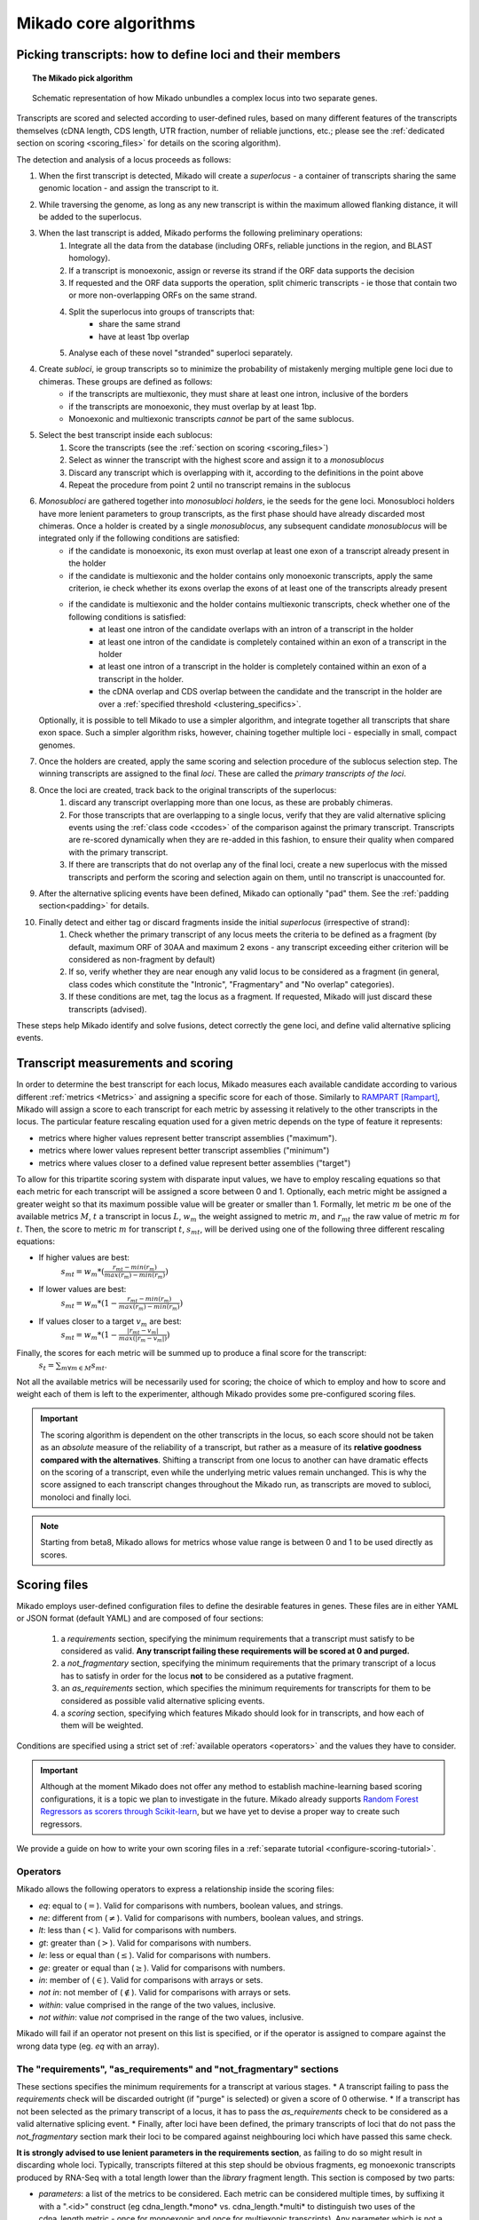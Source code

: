 .. _algorithms:

Mikado core algorithms
======================

.. _pick-algo:

Picking transcripts: how to define loci and their members
~~~~~~~~~~~~~~~~~~~~~~~~~~~~~~~~~~~~~~~~~~~~~~~~~~~~~~~~~

.. topic:: The Mikado pick algorithm

    .. figure:: Mikado_algorithm.jpeg
        :align: center
        :scale: 50%

    Schematic representation of how Mikado unbundles a complex locus into two separate genes.

Transcripts are scored and selected according to user-defined rules, based on many different features of the transcripts themselves (cDNA length, CDS length, UTR fraction, number of reliable junctions, etc.; please see the :ref:`dedicated section on scoring <scoring_files>` for details on the scoring algorithm).

The detection and analysis of a locus proceeds as follows:

.. _superloci:
.. _monosubloci:
.. _subloci:
.. _fragments:

#. When the first transcript is detected, Mikado will create a *superlocus* - a container of transcripts sharing the same genomic location - and assign the transcript to it.
#. While traversing the genome, as long as any new transcript is within the maximum allowed flanking distance, it will be added to the superlocus.
#. When the last transcript is added, Mikado performs the following preliminary operations:
    #. Integrate all the data from the database (including ORFs, reliable junctions in the region, and BLAST homology).
    #. If a transcript is monoexonic, assign or reverse its strand if the ORF data supports the decision
    #. If requested and the ORF data supports the operation, split chimeric transcripts - ie those that contain two or more non-overlapping ORFs on the same strand.
    #. Split the superlocus into groups of transcripts that:
        * share the same strand
        * have at least 1bp overlap
    #. Analyse each of these novel "stranded" superloci separately.
#. Create *subloci*, ie group transcripts so to minimize the probability of mistakenly merging multiple gene loci due to chimeras. These groups are defined as follows:
    * if the transcripts are multiexonic, they must share at least one intron, inclusive of the borders
    * if the transcripts are monoexonic, they must overlap by at least 1bp.
    * Monoexonic and multiexonic transcripts *cannot* be part of the same sublocus.
#. Select the best transcript inside each sublocus:
    #. Score the transcripts (see the :ref:`section on scoring <scoring_files>`)
    #. Select as winner the transcript with the highest score and assign it to a *monosublocus*
    #. Discard any transcript which is overlapping with it, according to the definitions in the point above
    #. Repeat the procedure from point 2 until no transcript remains in the sublocus
#. *Monosubloci* are gathered together into *monosubloci holders*, ie the seeds for the gene loci. Monosubloci holders have more lenient parameters to group transcripts, as the first phase should have already discarded most chimeras. Once a holder is created by a single *monosublocus*, any subsequent candidate *monosublocus* will be integrated only if the following conditions are satisfied:
    * if the candidate is monoexonic, its exon must overlap at least one exon of a transcript already present in the holder
    * if the candidate is multiexonic and the holder contains only monoexonic transcripts, apply the same criterion, ie check whether its exons overlap the exons of at least one of the transcripts already present
    * if the candidate is multiexonic and the holder contains multiexonic transcripts, check whether one of the following conditions is satisfied:
        * at least one intron of the candidate overlaps with an intron of a transcript in the holder
        * at least one intron of the candidate is completely contained within an exon of a transcript in the holder
        * at least one intron of a transcript in the holder is completely contained within an exon of a transcript in the holder.
        * the cDNA overlap and CDS overlap between the candidate and the transcript in the holder are over a :ref:`specified threshold <clustering_specifics>`.
   Optionally, it is possible to tell Mikado to use a simpler algorithm, and integrate together all transcripts that share exon space. Such a simpler algorithm risks, however, chaining together multiple loci - especially in small, compact genomes.
#. Once the holders are created, apply the same scoring and selection procedure of the sublocus selection step. The winning transcripts are assigned to the final *loci*. These are called the *primary transcripts of the loci*.
#. Once the loci are created, track back to the original transcripts of the superlocus:
    #. discard any transcript overlapping more than one locus, as these are probably chimeras.
    #. For those transcripts that are overlapping to a single locus, verify that they are valid alternative splicing events using the :ref:`class code <ccodes>` of the comparison against the primary transcript. Transcripts are re-scored dynamically when they are re-added in this fashion, to ensure their quality when compared with the primary transcript.
    #. If there are transcripts that do not overlap any of the final loci, create a new superlocus with the missed transcripts and perform the scoring and selection again on them, until no transcript is unaccounted for.
#. After the alternative splicing events have been defined, Mikado can optionally "pad" them. See the :ref:`padding section<padding>` for details.
#. Finally detect and either tag or discard fragments inside the initial *superlocus* (irrespective of strand):
    #. Check whether the primary transcript of any locus meets the criteria to be defined as a fragment (by default, maximum ORF of 30AA and maximum 2 exons - any transcript exceeding either criterion will be considered as non-fragment by default)
    #. If so, verify whether they are near enough any valid locus to be considered as a fragment (in general, class codes which constitute the "Intronic", "Fragmentary" and "No overlap" categories).
    #. If these conditions are met, tag the locus as a fragment. If requested, Mikado will just discard these transcripts (advised).

These steps help Mikado identify and solve fusions, detect correctly the gene loci, and define valid alternative splicing events.


.. _scoring_files:

Transcript measurements and scoring
~~~~~~~~~~~~~~~~~~~~~~~~~~~~~~~~~~~

.. _scoring_algorithm:

In order to determine the best transcript for each locus, Mikado measures each available candidate according to various different :ref:`metrics <Metrics>` and assigning a specific score for each of those. Similarly to `RAMPART <https://github.com/TGAC/RAMPART>`_ [Rampart]_, Mikado will assign a score to each transcript for each metric by assessing it relatively to the other transcripts in the locus. The particular feature rescaling equation used for a given metric depends on the type of feature it represents:

* metrics where higher values represent better transcript assemblies ("maximum").
* metrics where lower values represent better transcript assemblies ("minimum")
* metrics where values closer to a defined value represent better assemblies ("target")

To allow for this tripartite scoring system with disparate input values, we have to employ rescaling equations so that each metric for each transcript will be assigned a score between 0 and 1. Optionally, each metric might be assigned a greater weight so that its maximum possible value will be greater or smaller than 1. Formally, let metric :math:`m` be one of the available metrics :math:`M`, :math:`t` a transcript in locus :math:`L`, :math:`w_{m}` the weight assigned to metric :math:`m`, and :math:`r_{mt}` the raw value of metric :math:`m` for :math:`t`. Then, the score to metric :math:`m` for transcript :math:`t`, :math:`s_{mt}`, will be derived using one of the following three different rescaling equations:

* If higher values are best:
    :math:`s_{mt} = w_{m} * (\frac{r_{mt} - min(r_m)}{max(r_m)-min(r_m)})`
* If lower values are best:
    :math:`s_{mt} = w_{m} * (1 - \frac{r_{mt} - min(r_m)}{max(r_m)-min(r_m)})`
* If values closer to a target :math:`v_{m}` are best:
    :math:`s_{mt} = w_{m} * (1 - \frac{|r_{mt} - v_{m}|}{max(|r_{m} - v_{m}|)})`

Finally, the scores for each metric will be summed up to produce a final score for the transcript:
    :math:`s_{t} = \sum_{m \forall m \in M} s_{mt}`.

Not all the available metrics will be necessarily used for scoring; the choice of which to employ and how to score and weight each of them is left to the experimenter, although Mikado provides some pre-configured scoring files.

.. important:: The scoring algorithm is dependent on the other transcripts in the locus, so each score should not be taken as an *absolute* measure of the reliability of a transcript, but rather as a measure of its **relative goodness compared with the alternatives**. Shifting a transcript from one locus to another can have dramatic effects on the scoring of a transcript, even while the underlying metric values remain unchanged. This is why the score assigned to each transcript changes throughout the Mikado run, as transcripts are moved to subloci, monoloci and finally loci.

.. note:: Starting from beta8, Mikado allows for metrics whose value range is between 0 and 1 to be used directly as scores.

Scoring files
~~~~~~~~~~~~~

Mikado employs user-defined configuration files to define the desirable features in genes. These files are in either YAML or JSON format (default YAML) and are composed of four sections:

  #. a *requirements* section, specifying the minimum requirements that a transcript must satisfy to be considered as valid. **Any transcript failing these requirements will be scored at 0 and purged.**
  #. a *not_fragmentary* section, specifying the minimum requirements that the primary transcript of a locus has to satisfy in order for the locus **not** to be considered as a putative fragment.
  #. an *as_requirements* section, which specifies the minimum requirements for transcripts for them to be considered as possible valid alternative splicing events.
  #. a *scoring* section, specifying which features Mikado should look for in transcripts, and how each of them will be weighted.

Conditions are specified using a strict set of :ref:`available operators <operators>` and the values they have to consider.

.. important:: Although at the moment Mikado does not offer any method to establish machine-learning based scoring configurations, it is a topic we plan to investigate in the future. Mikado already supports `Random Forest Regressors as scorers through Scikit-learn <http://scikit-learn.org/stable/modules/generated/sklearn.ensemble.RandomForestRegressor.html>`_, but we have yet to devise a proper way to create such regressors.

We provide a guide on how to write your own scoring files in a :ref:`separate tutorial <configure-scoring-tutorial>`.

.. _operators:

Operators
---------

Mikado allows the following operators to express a relationship inside the scoring files:

* *eq*: equal to (:math:`=`). Valid for comparisons with numbers, boolean values, and strings.
* *ne*: different from (:math:`\neq`). Valid for comparisons with numbers, boolean values, and strings.
* *lt*: less than (:math:`<`). Valid for comparisons with numbers.
* *gt*: greater than (:math:`>`). Valid for comparisons with numbers.
* *le*: less or equal than (:math:`\le`). Valid for comparisons with numbers.
* *ge*: greater or equal than (:math:`\ge`). Valid for comparisons with numbers.
* *in*: member of (:math:`\in`). Valid for comparisons with arrays or sets.
* *not in*: not member of (:math:`\notin`). Valid for comparisons with arrays or sets.
* *within*: value comprised in the range of the two values, inclusive.
* *not within*: value *not* comprised in the range of the two values, inclusive.

Mikado will fail if an operator not present on this list is specified, or if the operator is assigned to compare against the wrong data type (eg. *eq* with an array).

.. _requirements-section:

The "requirements", "as_requirements" and "not_fragmentary" sections
--------------------------------------------------------------------

These sections specifies the minimum requirements for a transcript at various stages.
* A transcript failing to pass the *requirements* check will be discarded outright (if "purge" is selected) or given a score of 0 otherwise.
* If a transcript has not been selected as the primary transcript of a locus, it has to pass the *as_requirements* check to be considered as a valid alternative splicing event.
* Finally, after loci have been defined, the primary transcripts of loci that do not pass the *not_fragmentary* section mark their loci to be compared against neighbouring loci which have passed this same check.

**It is strongly advised to use lenient parameters in the requirements section**, as failing to do so might result in discarding whole loci. Typically, transcripts filtered at this step should be obvious fragments, eg monoexonic transcripts produced by RNA-Seq with a total length lower than the *library* fragment length.
This section is composed by two parts:

* *parameters*: a list of the metrics to be considered. Each metric can be considered multiple times, by suffixing it with a ".<id>" construct (eg cdna_length.*mono* vs. cdna_length.*multi* to distinguish two uses of the cdna_length metric - once for monoexonic and once for multiexonic transcripts). Any parameter which is not a :ref:`valid metric name <Metrics>`, after removal of the suffix, **will cause an error**. Parameters have to specify the following:
    * a *value* that the metric has to be compared against
    * an *operator* that specifies the target operation. See :ref:`the operators section <operators>`.

* *expression*: a string array that will be compiled into a valid boolean expression. All the metrics present in the expression string **must be present in the parameters section**. If an unrecognized metric is present, Mikado will crash immediately, complaining that the scoring file is invalid. Apart from brackets, Mikado accepts only the following boolean operators to chain the metrics:
    * *and*
    * *or*
    * *not*
    * *xor*

.. hint:: if no *expression* is specified, Mikado will construct one by chaining all the provided parameters with and *and* operator. Most of the time, this would result in an unexpected behaviour - ie Mikado assigning a score of 0 to most transcripts. It is **strongly advised** to explicitly provide a valid expression.

As an example, the following snippet replicates a typical requirements section found in a scoring file:

.. code-block:: yaml

    requirements:
      expression: [((exon_num.multi and cdna_length.multi and max_intron_length and min_intron_length), or,
        (exon_num.mono and cdna_length.mono))]
      parameters:
        cdna_length.mono: {operator: gt, value: 50}
        cdna_length.multi: {operator: ge, value: 100}
        exon_num.mono: {operator: eq, value: 1}
        exon_num.multi: {operator: gt, value: 1}
        max_intron_length: {operator: le, value: 20000}
        min_intron_length: {operator: ge, value: 5}

In order:
    * In the parameters section, we ask for the following:
        * *exon_num.mono*: monoexonic transcripts must have one exon ("eq")
        * *exon_num.multi*: multiexonic transcripts must have more than one exon ("gt")
        * *cdna_length.mono*: monoexonic transcripts must have a length greater than 50 bps (the ".mono" suffix is arbitrary, as long as it is unique for all calls of *cdna_length*)
        * *cdna_length.multi*: multiexonic transcripts must have a length greater than or equal to 100 bps (the ".multi" suffix is arbitrary, as long as it is unique for all calls of *cdna_length*)
        * *max_intron_length*: multiexonic transcripts should not have any intron longer than 200,000 bps.
        * *min_intron_length*: multiexonic transcripts should not have any intron smaller than 5 bps.

    * the *expression* field will be compiled into the following expression::

        (exon_num > 1 and cdna_length >= 100 and max_intron_length <= 200000 and min_intron_length >= 5) or (exon_num == 1 and cdna_length > 50)


Any transcript for which the expression evaluates to :math:`False` will be assigned a score of 0 outright and discarded, unless the user has chosen to disable the purging of such transcripts.

.. _scoring-section:

The scoring section
-------------------

This section specifies which metrics will be used by Mikado to score the transcripts. Each metric to be used is specified as a subsection of the configuration, and will have the following attributes:

* *rescaling*: the only compulsory attribute. It specifies the kind of scoring that will be applied to the metric, and it has to be one of "max", "min", or "target". See :ref:`the explanation on the scoring algorithm <scoring_algorithm>` for details.
* *value*: compulsory if the chosen rescaling algorithm is "target". This should be either a number or a boolean value.
* *multiplier*: the weight assigned to the metric in terms of scoring. This parameter is optional; if absent, as it is in the majority of cases, Mikado will consider the multiplier to equal to 1. This is the :math:`w_{m}` element in the :ref:`equations above <scoring_algorithm>`.
* *filter*: It is possible to specify a filter which the metric has to fulfill to be considered for scoring, eg, "cdna_length >= 200". If the transcript fails to pass this filter, the score *for this metric only* will be set to 0. A "filter" subsection has to specify the following:
    * *operator*: the operator to apply for the boolean expression. See the :ref:`relative section <operators>`.
    * *value*: value that will be used to assess the metric.

.. hint:: the purpose of the *filter* section is to allow for fine-tuning of the scoring mechanism; ie it allows to penalise transcripts with undesirable qualities (eg a possible retained intron) without discarding them outright. As such, it is a less harsh version of the :ref:`requirements section <requirements-section>` and it is the preferred way of specifying which transcript features Mikado should be wary of.

For example, this is a snippet of a scoring section:

.. code-block:: yaml

    scoring:
        blast_score: {rescaling: max}
        cds_not_maximal: {rescaling: min}
        combined_cds_fraction: {rescaling: target, value: 0.8, multiplier: 2}
        five_utr_length:
            filter: {operator: le, value: 2500}
            rescaling: target
            value: 100
        end_distance_from_junction:
            filter: {operator: lt, value: 55}
            rescaling: min
        non_verified_introns_num:
            rescaling: max
            multiplier: -10
            filter:
                operator: gt
                value: 1
                metric: exons_num


Using this snippet as a guide, Mikado will score transcripts in each locus as follows:

* Assign a full score (one point, as no multiplier is specified) to transcripts which have the greatest *blast_score*
* Assign a full score (one point, as no multiplier is specified) to transcripts which have the lowest amount of CDS bases in secondary ORFs (*cds_not_maximal*)
* Assign a full score (**two points**, as a multiplier of 2 is specified) to transcripts that have a total amount of CDS bps approximating 80% of the transcript cDNA length (*combined_cds_fraction*)
* Assign a full score (one point, as no multiplier is specified) to transcripts that have a 5' UTR whose length is nearest to 100 bps (*five_utr_length*); if the 5' UTR is longer than 2,500 bps, this score will be 0 (see the filter section)
* Assign a full score (one point, as no multiplier is specified) to transcripts which have the lowest distance between the CDS end and the most downstream exon-exon junction (*end_distance_from_junction*). If such a distance is greater than 55 bps, assign a score of 0, as it is a probable target for NMD (see the filter section).
* Assign a maximum penalty (**minus 10 points**, as a **negative** multiplier is specified) to the transcript with the highest number of non-verified introns in the locus.
  * Again, we are using a "filter" section to define which transcripts will be exempted from this scoring (in this case, a penalty)
  * However, please note that we are using the keyword **metric** in this section. This tells Mikado to check a *different* metric for evaluating the filter. Nominally, in this case we are excluding from the penalty any *monoexonic* transcript. This makes sense as a monoexonic transcript will never have an intron to be confirmed to start with.

.. note:: The possibility of using different metrics for the "filter" section is present from Mikado 1.3 onwards.

.. _Metrics:

Metrics
~~~~~~~

These are all the metrics available to quantify transcripts. The documentation for this section has been generated using the :ref:`metrics utility <metrics-command>`.

Metrics belong to one of the following categories:

* **Descriptive**: these metrics merely provide a description of the transcript (eg its ID) and are not used for scoring.

* **cDNA**: these metrics refer to basic features of any transcript such as its number of exons, its cDNA length, etc.

* **Intron**: these metrics refer to features related to the number of introns and their lengths.

* **CDS**: these metrics refer to features related to the CDS assigned to the transcript.

* **UTR**: these metrics refer to features related to the UTR of the transcript. In the case in which a transcript has been assigned multiple ORFs, unless otherwise stated the UTR metrics will be derived only considering the *selected* ORF, not the combination of all of them.

* **Locus**: these metrics refer to features of the transcript in relationship to all other transcripts in its locus, eg how many of the introns present in the locus are present in the transcript. These metrics are calculated by Mikado during the picking phase, and as such their value can vary during the different stages as the transcripts are shifted to different groups.

* **External**: these metrics are derived from accessory data that is recovered for the transcript during the run time. Examples include data regarding the number of introns confirmed by external programs such as PortCullis, or the BLAST score of the best hits.

.. hint:: Starting from version 1 beta8, Mikado allows to use externally defined metrics for the transcripts. These can be accessed using the keyword "external.<name of the metrics>" within the configuration file. See the :ref:`relevant section <external-metrics>` for details.

.. important:: Starting from Mikado 1 beta 8, it is possible to use metrics with values between 0 and 1 directly as scores, without rescaling. This feature is available only for metrics whose values naturally lie between 0 and 1, or that are boolean in nature.

.. topic:: Available metrics

+-------------------------------------+-----------------------------------------------------------+-------------+-------------+--------------+
| Metric name                         | Description                                               | Category    | Data type   | Usable raw   |
+=====================================+===========================================================+=============+=============+==============+
+-------------------------------------+-----------------------------------------------------------+-------------+-------------+--------------+
| tid                                 | ID of the transcript - cannot be an undefined value.      | Descriptive | str         | False        |
|                                     | Alias of id.                                              |             |             |              |
+-------------------------------------+-----------------------------------------------------------+-------------+-------------+--------------+
| parent                              | Name of the parent feature of the transcript.             | Descriptive | str         | False        |
+-------------------------------------+-----------------------------------------------------------+-------------+-------------+--------------+
| score                               | Numerical value which summarizes the reliability of the   | Descriptive | str         | False        |
|                                     | transcript.                                               |             |             |              |
+-------------------------------------+-----------------------------------------------------------+-------------+-------------+--------------+
| external_scores                     | **SPECIAL** this Namespace contains all the information   | External    | Namespace   | True         |
|                                     | regarding external scores for the transcript. If an       |             |             |              |
|                                     | absent property is not defined in the Namespace, Mikado   |             |             |              |
|                                     | will set a default value of 0 into the Namespace and      |             |             |              |
|                                     | return it.                                                |             |             |              |
+-------------------------------------+-----------------------------------------------------------+-------------+-------------+--------------+
| best_bits                           | Metric that returns the best BitS associated with the     | External    | float       | False        |
|                                     | transcript.                                               |             |             |              |
+-------------------------------------+-----------------------------------------------------------+-------------+-------------+--------------+
| blast_identity                      | This metric will return the alignment identity for the    | External    | float       | True         |
|                                     | best BLAST hit according to the evalue. If no BLAST hits  |             |             |              |
|                                     | are available for the sequence, it will return 0.         |             |             |              |
|                                     | :return: :return:                                         |             |             |              |
+-------------------------------------+-----------------------------------------------------------+-------------+-------------+--------------+
| blast_query_coverage                | This metric will return the **query** coverage for the    | External    | float       | True         |
|                                     | best BLAST hit according to the evalue. If no BLAST hits  |             |             |              |
|                                     | are available for the sequence, it will return 0.         |             |             |              |
|                                     | :return:                                                  |             |             |              |
+-------------------------------------+-----------------------------------------------------------+-------------+-------------+--------------+
| blast_score                         | Interchangeable alias for testing different blast-related | External    | float       | False        |
|                                     | scores. Current: best bit score.                          |             |             |              |
+-------------------------------------+-----------------------------------------------------------+-------------+-------------+--------------+
| blast_target_coverage               | This metric will return the **target** coverage for the   | External    | float       | True         |
|                                     | best BLAST hit according to the evalue. If no BLAST hits  |             |             |              |
|                                     | are available for the sequence, it will return 0.         |             |             |              |
|                                     | :return: :return:                                         |             |             |              |
+-------------------------------------+-----------------------------------------------------------+-------------+-------------+--------------+
| canonical_intron_proportion         | This metric returns the proportion of canonical introns   | Intron      | float       | True         |
|                                     | of the transcript on its total number of introns.         |             |             |              |
+-------------------------------------+-----------------------------------------------------------+-------------+-------------+--------------+
| cdna_length                         | This property returns the length of the transcript.       | cDNA        | int         | False        |
+-------------------------------------+-----------------------------------------------------------+-------------+-------------+--------------+
| cds_not_maximal                     | This property returns the length of the CDS excluded from | CDS         | int         | False        |
|                                     | the selected ORF.                                         |             |             |              |
+-------------------------------------+-----------------------------------------------------------+-------------+-------------+--------------+
| cds_not_maximal_fraction            | This property returns the fraction of bases not in the    | CDS         | float       | True         |
|                                     | selected ORF compared to the total number of CDS bases in |             |             |              |
|                                     | the cDNA.                                                 |             |             |              |
+-------------------------------------+-----------------------------------------------------------+-------------+-------------+--------------+
| combined_cds_fraction               | This property return the percentage of the CDS part of    | CDS         | float       | True         |
|                                     | the transcript vs. the cDNA length                        |             |             |              |
+-------------------------------------+-----------------------------------------------------------+-------------+-------------+--------------+
| combined_cds_intron_fraction        | This property returns the fraction of CDS introns of the  | Locus       |             | True         |
|                                     | transcript vs. the total number of CDS introns in the     |             |             |              |
|                                     | Locus. If the transcript is by itself, it returns 1.      |             |             |              |
+-------------------------------------+-----------------------------------------------------------+-------------+-------------+--------------+
| combined_cds_length                 | This property return the length of the CDS part of the    | CDS         | int         | False        |
|                                     | transcript.                                               |             |             |              |
+-------------------------------------+-----------------------------------------------------------+-------------+-------------+--------------+
| combined_cds_locus_fraction         | This metric returns the fraction of CDS bases of the      | Locus       | float       | True         |
|                                     | transcript vs. the total of CDS bases in the locus.       |             |             |              |
+-------------------------------------+-----------------------------------------------------------+-------------+-------------+--------------+
| combined_cds_num                    | This property returns the number of non-overlapping CDS   | CDS         | int         | False        |
|                                     | segments in the transcript.                               |             |             |              |
+-------------------------------------+-----------------------------------------------------------+-------------+-------------+--------------+
| combined_cds_num_fraction           | This property returns the fraction of non-overlapping CDS | CDS         | float       | True         |
|                                     | segments in the transcript vs. the total number of exons  |             |             |              |
+-------------------------------------+-----------------------------------------------------------+-------------+-------------+--------------+
| combined_utr_fraction               | This property returns the fraction of the cDNA which is   | UTR         | float       | True         |
|                                     | not coding according to any ORF. Complement of            |             |             |              |
|                                     | combined_cds_fraction                                     |             |             |              |
+-------------------------------------+-----------------------------------------------------------+-------------+-------------+--------------+
| combined_utr_length                 | This property return the length of the UTR part of the    | UTR         | int         | False        |
|                                     | transcript.                                               |             |             |              |
+-------------------------------------+-----------------------------------------------------------+-------------+-------------+--------------+
| end_distance_from_junction          | This metric returns the cDNA distance between the stop    | CDS         | int         | False        |
|                                     | codon and the last junction in the transcript. In many    |             |             |              |
|                                     | eukaryotes, this distance cannot exceed 50-55 bps         |             |             |              |
|                                     | otherwise the transcript becomes a target of NMD. If the  |             |             |              |
|                                     | transcript is not coding or there is no junction          |             |             |              |
|                                     | downstream of the stop codon, the metric returns 0. This  |             |             |              |
|                                     | metric considers the combined CDS end.                    |             |             |              |
+-------------------------------------+-----------------------------------------------------------+-------------+-------------+--------------+
| end_distance_from_tes               | This property returns the distance of the end of the      | CDS         | int         | False        |
|                                     | combined CDS from the transcript end site. If no CDS is   |             |             |              |
|                                     | defined, it defaults to 0.                                |             |             |              |
+-------------------------------------+-----------------------------------------------------------+-------------+-------------+--------------+
| exon_fraction                       | This property returns the fraction of exons of the        | Locus       | float       | True         |
|                                     | transcript which are contained in the sublocus. If the    |             |             |              |
|                                     | transcript is by itself, it returns 1. Set from outside.  |             |             |              |
+-------------------------------------+-----------------------------------------------------------+-------------+-------------+--------------+
| exon_num                            | This property returns the number of exons of the          | cDNA        | int         | False        |
|                                     | transcript.                                               |             |             |              |
+-------------------------------------+-----------------------------------------------------------+-------------+-------------+--------------+
| five_utr_length                     | Returns the length of the 5' UTR of the selected ORF.     | UTR         |             | False        |
+-------------------------------------+-----------------------------------------------------------+-------------+-------------+--------------+
| five_utr_num                        | This property returns the number of 5' UTR segments for   | UTR         | int         | False        |
|                                     | the selected ORF.                                         |             |             |              |
+-------------------------------------+-----------------------------------------------------------+-------------+-------------+--------------+
| five_utr_num_complete               | This property returns the number of 5' UTR segments for   | UTR         | int         | False        |
|                                     | the selected ORF, considering only those which are        |             |             |              |
|                                     | complete exons.                                           |             |             |              |
+-------------------------------------+-----------------------------------------------------------+-------------+-------------+--------------+
| has_start_codon                     | Boolean. True if the selected ORF has a start codon.      | CDS         | bool        | False        |
+-------------------------------------+-----------------------------------------------------------+-------------+-------------+--------------+
| has_stop_codon                      | Boolean. True if the selected ORF has a stop codon.       | CDS         | bool        | False        |
+-------------------------------------+-----------------------------------------------------------+-------------+-------------+--------------+
| highest_cds_exon_number             | This property returns the maximum number of CDS segments  | CDS         | int         | False        |
|                                     | among the ORFs; this number can refer to an ORF           |             |             |              |
|                                     | *DIFFERENT* from the maximal ORF.                         |             |             |              |
+-------------------------------------+-----------------------------------------------------------+-------------+-------------+--------------+
| highest_cds_exons_num               | Returns the number of CDS segments in the selected ORF    | CDS         | int         | False        |
|                                     | (irrespective of the number of exons involved)            |             |             |              |
+-------------------------------------+-----------------------------------------------------------+-------------+-------------+--------------+
| intron_fraction                     | This property returns the fraction of introns of the      | Locus       | float       | True         |
|                                     | transcript vs. the total number of introns in the Locus.  |             |             |              |
|                                     | If the transcript is by itself, it returns 1. Set from    |             |             |              |
|                                     | outside.                                                  |             |             |              |
+-------------------------------------+-----------------------------------------------------------+-------------+-------------+--------------+
| is_complete                         | Boolean. True if the selected ORF has both start and end. | CDS         | bool        | False        |
+-------------------------------------+-----------------------------------------------------------+-------------+-------------+--------------+
| max_exon_length                     | This metric will return the length of the biggest exon in | cDNA        | int         | False        |
|                                     | the transcript.                                           |             |             |              |
+-------------------------------------+-----------------------------------------------------------+-------------+-------------+--------------+
| max_intron_length                   | This property returns the greatest intron length for the  | Intron      | int         | False        |
|                                     | transcript.                                               |             |             |              |
+-------------------------------------+-----------------------------------------------------------+-------------+-------------+--------------+
| min_exon_length                     | This metric will return the length of the biggest exon in |             |             | False        |
|                                     | the transcript.                                           |             |             |              |
+-------------------------------------+-----------------------------------------------------------+-------------+-------------+--------------+
| min_intron_length                   | This property returns the smallest intron length for the  | Intron      | int         | False        |
|                                     | transcript.                                               |             |             |              |
+-------------------------------------+-----------------------------------------------------------+-------------+-------------+--------------+
| non_verified_introns_num            | This metric returns the number of introns of the          | External    | int         | False        |
|                                     | transcript which are not validated by external data.      |             |             |              |
+-------------------------------------+-----------------------------------------------------------+-------------+-------------+--------------+
| num_introns_greater_than_max        | This metric returns the number of introns greater than    | Intron      | int         | False        |
|                                     | the maximum acceptable intron size indicated in the       |             |             |              |
|                                     | constructor.                                              |             |             |              |
+-------------------------------------+-----------------------------------------------------------+-------------+-------------+--------------+
| num_introns_smaller_than_min        | This metric returns the number of introns smaller than    | Intron      | int         | False        |
|                                     | the mininum acceptable intron size indicated in the       |             |             |              |
|                                     | constructor.                                              |             |             |              |
+-------------------------------------+-----------------------------------------------------------+-------------+-------------+--------------+
| number_internal_orfs                | This property returns the number of ORFs inside a         | CDS         | int         | False        |
|                                     | transcript.                                               |             |             |              |
+-------------------------------------+-----------------------------------------------------------+-------------+-------------+--------------+
| only_non_canonical_splicing         | This metric will return True if the canonical_number is 0 | Intron      | bool        | False        |
+-------------------------------------+-----------------------------------------------------------+-------------+-------------+--------------+
| proportion_verified_introns         | This metric returns, as a fraction, how many of the       | External    | float       | True         |
|                                     | transcript introns are validated by external data.        |             |             |              |
|                                     | Monoexonic transcripts are set to 1.                      |             |             |              |
+-------------------------------------+-----------------------------------------------------------+-------------+-------------+--------------+
| proportion_verified_introns_inlocus | This metric returns, as a fraction, how many of the       | Locus       | float       | True         |
|                                     | verified introns inside the Locus are contained inside    |             |             |              |
|                                     | the transcript.                                           |             |             |              |
+-------------------------------------+-----------------------------------------------------------+-------------+-------------+--------------+
| retained_fraction                   | This property returns the fraction of the cDNA which is   | Locus       | float       | True         |
|                                     | contained in retained introns.                            |             |             |              |
+-------------------------------------+-----------------------------------------------------------+-------------+-------------+--------------+
| retained_intron_num                 | This property records the number of introns in the        | Locus       | int         | False        |
|                                     | transcripts which are marked as being retained. See the   |             |             |              |
|                                     | corresponding method in the sublocus class.               |             |             |              |
+-------------------------------------+-----------------------------------------------------------+-------------+-------------+--------------+
| selected_cds_exons_fraction         | Returns the fraction of CDS segments in the selected ORF  | CDS         | float       | True         |
|                                     | (irrespective of the number of exons involved)            |             |             |              |
+-------------------------------------+-----------------------------------------------------------+-------------+-------------+--------------+
| selected_cds_fraction               | This property calculates the fraction of the selected CDS | CDS         | float       | True         |
|                                     | vs. the cDNA length.                                      |             |             |              |
+-------------------------------------+-----------------------------------------------------------+-------------+-------------+--------------+
| selected_cds_intron_fraction        | This property returns the fraction of CDS introns of the  | CDS         | float       | True         |
|                                     | selected ORF of the transcript vs. the total number of    |             |             |              |
|                                     | CDS introns in the Locus (considering only the selected   |             |             |              |
|                                     | ORF). If the transcript is by itself, it should return 1. |             |             |              |
+-------------------------------------+-----------------------------------------------------------+-------------+-------------+--------------+
| selected_cds_length                 | This property calculates the length of the CDS selected   | CDS         | int         | False        |
|                                     | as best inside the cDNA.                                  |             |             |              |
+-------------------------------------+-----------------------------------------------------------+-------------+-------------+--------------+
| selected_cds_locus_fraction         | This metric returns the fraction of CDS bases of the      | Locus       | float       | True         |
|                                     | transcript vs. the total of CDS bases in the locus.       |             |             |              |
+-------------------------------------+-----------------------------------------------------------+-------------+-------------+--------------+
| selected_cds_num                    | This property calculates the number of CDS exons for the  | CDS         | int         | False        |
|                                     | selected ORF                                              |             |             |              |
+-------------------------------------+-----------------------------------------------------------+-------------+-------------+--------------+
| selected_cds_number_fraction        | This property returns the proportion of best possible CDS | CDS         | float       | False        |
|                                     | segments vs. the number of exons. See                     |             |             |              |
|                                     | selected_cds_number.                                      |             |             |              |
+-------------------------------------+-----------------------------------------------------------+-------------+-------------+--------------+
| selected_end_distance_from_junction | This metric returns the distance between the stop codon   | CDS         | int         | False        |
|                                     | and the last junction of the transcript. In many          |             |             |              |
|                                     | eukaryotes, this distance cannot exceed 50-55 bps,        |             |             |              |
|                                     | otherwise the transcript becomes a target of NMD. If the  |             |             |              |
|                                     | transcript is not coding or there is no junction          |             |             |              |
|                                     | downstream of the stop codon, the metric returns 0.       |             |             |              |
+-------------------------------------+-----------------------------------------------------------+-------------+-------------+--------------+
| selected_end_distance_from_tes      | This property returns the distance of the end of the best | CDS         | int         | False        |
|                                     | CDS from the transcript end site. If no CDS is defined,   |             |             |              |
|                                     | it defaults to 0.                                         |             |             |              |
+-------------------------------------+-----------------------------------------------------------+-------------+-------------+--------------+
| selected_start_distance_from_tss    | This property returns the distance of the start of the    | CDS         | int         | False        |
|                                     | best CDS from the transcript start site. If no CDS is     |             |             |              |
|                                     | defined, it defaults to 0.                                |             |             |              |
+-------------------------------------+-----------------------------------------------------------+-------------+-------------+--------------+
| snowy_blast_score                   | Metric that indicates how good a hit is compared to the   | External    | float       | False        |
|                                     | competition, in terms of BLAST similarities. As in        |             |             |              |
|                                     | SnowyOwl, the score for each hit is calculated by taking  |             |             |              |
|                                     | the coverage of the target and dividing it by (2 *        |             |             |              |
|                                     | len(self.blast_hits)). IMPORTANT: when splitting          |             |             |              |
|                                     | transcripts by ORF, a blast hit is added to the new       |             |             |              |
|                                     | transcript only if it is contained within the new         |             |             |              |
|                                     | transcript. This WILL screw up a bit the homology score.  |             |             |              |
+-------------------------------------+-----------------------------------------------------------+-------------+-------------+--------------+
| source_score                        | This metric returns a score that is assigned to the       | External    | int         | False        |
|                                     | transcript in virtue of its origin.                       |             |             |              |
+-------------------------------------+-----------------------------------------------------------+-------------+-------------+--------------+
| start_distance_from_tss             | This property returns the distance of the start of the    | CDS         | int         | False        |
|                                     | combined CDS from the transcript start site. If no CDS is |             |             |              |
|                                     | defined, it defaults to 0.                                |             |             |              |
+-------------------------------------+-----------------------------------------------------------+-------------+-------------+--------------+
| suspicious_splicing                 | This metric will return True if the transcript either has | Intron      | bool        | False        |
|                                     | canonical introns on both strands (probably a chimeric    |             |             |              |
|                                     | artifact between two neighbouring loci, or if it has no   |             |             |              |
|                                     | canonical splicing event but it would if it were assigned |             |             |              |
|                                     | to the opposite strand (probably a strand misassignment   |             |             |              |
|                                     | on the part of the assembler/predictor).                  |             |             |              |
+-------------------------------------+-----------------------------------------------------------+-------------+-------------+--------------+
| three_utr_length                    | Returns the length of the 5' UTR of the selected ORF.     |             | int         | False        |
+-------------------------------------+-----------------------------------------------------------+-------------+-------------+--------------+
| three_utr_num                       | This property returns the number of 3' UTR segments       | UTR         | int         | False        |
|                                     | (referred to the selected ORF).                           |             |             |              |
+-------------------------------------+-----------------------------------------------------------+-------------+-------------+--------------+
| three_utr_num_complete              | This property returns the number of 3' UTR segments for   | UTR         | int         | False        |
|                                     | the selected ORF, considering only those which are        |             |             |              |
|                                     | complete exons.                                           |             |             |              |
+-------------------------------------+-----------------------------------------------------------+-------------+-------------+--------------+
| utr_fraction                        | This property calculates the length of the UTR of the     | UTR         | float       | True         |
|                                     | selected ORF vs. the cDNA length.                         |             |             |              |
+-------------------------------------+-----------------------------------------------------------+-------------+-------------+--------------+
| utr_length                          | Returns the sum of the 5'+3' UTR lengths                  | UTR         | int         | False        |
+-------------------------------------+-----------------------------------------------------------+-------------+-------------+--------------+
| utr_num                             | Returns the number of UTR segments (referred to the       | UTR         | int         | False        |
|                                     | selected ORF).                                            |             |             |              |
+-------------------------------------+-----------------------------------------------------------+-------------+-------------+--------------+
| utr_num_complete                    | Returns the number of UTR segments which are complete     | UTR         | int         | False        |
|                                     | exons (referred to the selected ORF).                     |             |             |              |
+-------------------------------------+-----------------------------------------------------------+-------------+-------------+--------------+
| verified_introns_num                | This metric returns the number of introns of the          | External    | int         | False        |
|                                     | transcript which are validated by external data.          |             |             |              |
+-------------------------------------+-----------------------------------------------------------+-------------+-------------+--------------+


.. _external-metrics:

External metrics
~~~~~~~~~~~~~~~~

Starting from version 1 beta 8, Mikado allows to load external metrics into the database, to be used for evaluating transcripts. Metrics of this kind **must** have a value comprised between 0 and 1.
The file can be provided either by specifying it in the :ref:`coonfiguration file <conf_anatomy>`, under "serialise/files/external_scores", or on the command line with the "--external-scores" parameters to mikado :ref:`serialise <serialise>`.
The external scores file should have the following format:

+--------------------------+------------------+------------------+-------+-----------------+
| TID                      | Metric_one       | Metric_two       | ...   |  Metric_N       |
+==========================+==================+==================+=======+=================+
| Transcript_one           | value            | value            |       | value           |
+--------------------------+------------------+------------------+-------+-----------------+
| Transcript_two           | value            | value            |       | value           |
+--------------------------+------------------+------------------+-------+-----------------+
| ...                      | ...              | ...              |       | ...             |
+--------------------------+------------------+------------------+-------+-----------------+
| Transcript_N             | value            | value            |       | value           |
+--------------------------+------------------+------------------+-------+-----------------+


Please note the following:

* the header is mandatory.
* the metric names at the head of the table should **not** contain any space or spcecial characters, apart from the underscore (_)
* the header provides the name of the metric as will be seen by Mikado. As such, it is advised to choose sensible and informative names (e.g. "fraction_covered") rather than uninformative ones (e.g. the "metric_one" from above)
* Column names **must be unique**.
* The transcript names present in the first column **must** be present in the FASTA file.
* The table should be tab-separated.
* Values can be of any numerical or boolean type. However, only values that are determined **at serialisation** to be comprised within 0 and 1 (inclusive) can be used as raw values.

A proper way of generating and using external scores would, therefore, be the following:

* Run Mikado prepare on the input dataset.
* Run all necessary supplementary analyses (ORF calling and/or homology analysis through DIAMOND or BLAST).
* Run supplementary analyses to assess the transcripts, e.g. expression analysis. Normalise results so that they can be expressed with values between 0 and 1.
  * Please note that boolean results (e.g. presence or absence) can be expressed with 0 and 1 intead of "False" and "True". Customarily, in Python 0 stands for False and 1 for True, but you can choose to switch the order if you so desire.
* Aggregate all results in a text table, like the one above, tab separated.
* Call mikado serialise, specifying the location of this table either through the configuration file or on the command line invocation.

Given the open ended nature of the external scores, the Daijin pipeline currently does not offer any system to generate these scores. This might change in the future.

Adding external scores to the scoring file
------------------------------------------

Once the external metrics have been properly loaded, it is necessary to tell Mikado how to use them. This requires :ref:`modifying the scoring file itself <configure-scoring-tutorial>`. The header that we used in the table above does provide the names of the metrics as they will be seen by Mikado.

Let us say that we have performed an expression analysis on our transcripts, and we have created and loaded the following three metrics:

* "fraction_covered", ie the percentage of the transcript covered by at least X reads (where X is decided by the experimenter)
* "samples_expressed", ie the percentage of samples where the transcript was expressed over a certain threshold (e.g. 1 TPM)
* "has_coverage_gaps", ie a boolean metrics that indicates whether there are windows *within* the transcript that lowly or not at all covered (e.g. a 100bp stretch with no coverage between two highly covered regions, indicating a possilble intron retention or chimera). For this example, a value of "0" indicates that there no coverage gaps (ie. it is *False* that there are gaps), "1" otherwise (it is *True* that there are coverage gaps).

We can now use these metrics as normal, by invoking them as "external." followed by the name of the metrics: e.g., "external.fraction_covered".
So for example, if we wished to prioritise transcripts that are expressed in the highest number of samples and are completely covered by RNASeq data upon reads realignment, under "scoring", we can add the following:

.. code-block:: yaml

    scoring:
        # [ ... other metrics ... ]
        - external.samples_expressed: {rescaling: max}
        - external.fraction_covered: {rescaling: max}

And if we wanted to consider any primary transcript with coverage gaps as a potential fragment, under the "fragmentary" section we could do so:

.. code-block:: yaml

    not_fragmentary:
      expression:
        # other metrics ..
        - and (external.has_coverage_gaps)
        # Finished expression
      parameters:
        # other metrics ...
	external.has_coverage_gaps: {operator: eq, value: 0}  # Please note, again, that here "0" means "no coverage gaps detected".
	# other metrics ... 
	
As external metrics allow Mikado to accept any arbitrary metric for each transcript, they allow the program to assess transcripts in any way the experimenter desires. However, currently we do not provide any way of automating the process.

.. note:: also for external metrics, it is necessary to add a suffix to them if they are invoked more than once in an expression (see the :ref:`tutorial <scoring-tutorial-first-reqs>`). An invocation of e.g. "external.samples_expressed.mono" and "external.samples_expressed.multi", to distinguish between monoexonic and multiexonic transcripts, would be perfectly valid and actually *required* by Mikado. Notice the double use of the dot (".") as separator. Its usage as such is the reason that it cannot be present in the name of the metric itself (so, for example, "has.coverage.gaps" would be an invalid metric name).


.. _padding:

Padding transcripts
~~~~~~~~~~~~~~~~~~~

.. note:: The behaviour of this operation changed dramatically during the development of version 1.3.

Mikado can optionally "pad" transcripts so to uniform, as much as possible, their start and stops. The procedure is as follows:

1. Transcripts can be padded on one end if there is a **template** transcript for which the extension:
  - would have a *genomic* distance to the current end equal to *at most* a number of base-pairs specified under "ts_distance"
  - would not require to cross a number of splice junctions in the template over the number specified under "ts_max_splices"
2. Create a copy of the transcripts in the locus, for backtracking.
3. After selecting the templates and the attached transcripts, expand the transcript.
  a. Create a copy of the transcript for backtracking
  b. Calculate whether the 5' terminal exon should be enlarged:
    - if the transcript exon terminally overlaps a template exon, enlarge it until the end of the template
    - If the template transcript has multiple exons upstream of the expanded exon, add those to the transcript.
    - Calculate the number of bases that have been added upstream to the cDNA of the transcript
  c. Calculate whether the 3' terminal exon should be enlarged:
    - if the transcript exon terminally overlaps a template exon, enlarge it until the end of the template
    - If the template transcript has multiple exons downstream of the expanded exon, add those to the transcript.
    - Calculate the number of bases that have been added downstream to the cDNA of the transcript
  d. If the transcript is coding:
    I. Calculate the new putative CDS positions in the transcript, using the memoized amount of added basepairs downstream and upstream
    II. Calculate the new CDS, **keeping the same frame as the original transcript**. If the transcript is incomplete, this might lead to find the proper start and stop codons
    III. If we find an in-frame stop codon, the expansion would lead to an invalid transcript. Backtrack.
4. Recalculate metrics and scores.
5. Check whether we have made any transcript an invalid alternative splicing event; possible common causes include:
  - Having created a retained intron
  - Having expanded the number or size of the UTR so that the transcripts are no longer viable
6. If any of the non-viable transcripts is either the primary transcript or one of the templates, remove the current templates from the locus and restart the analysis.
7. Discard all the non-viable transcripts that are neither the primary nor templates.

When calculating the new ORF, Mikado will use the same :ref:`codon table selected for the serialisation step <codon-table>`.

This option is normally activated, with the parameters:

* Default maximum splice sites that can be crossed: 1
* Default maximum basepair distance: 300

.. note:: please consider that the parameters above refer to the expansion **on both sides of the transcript**. So the parameters above allow transcripts to be expanded by up to 600 bps, ie 300 in both directions.

This option has been written for using Mikado in conjunction with *ab initio* predictions, but it can be used fruitfully also with transcript assemblies.
Please note that some of the metrics might become invalid after the padding. In particular, BLASTX results will be invalid as the query sequence will have changed.

The options related to padding can be found under the pick section :ref:`in the configuration file <pad-configuration>`.

Technical details
~~~~~~~~~~~~~~~~~

Most of the selection (ie "pick") stage of the pipeline relies on the implementation of the objects in the loci submodule. In particular, the library defines an abstract class, "Abstractlocus", which requires all its children to implement a version of the "is_intersecting" method. Each implementation of the method is specific to the stage. So the *superlocus* class will require in the "is_intersecting" method only overlap between the transcripts, optionally with a flanking and optionally restricting the groups to transcripts that share the same strand. The *sublocus* class will implement a different algorithm, and so on.
The scoring is effectuated by first asking to recalculate the metrics (.calculate_metrics) and subsequently
to calculate the scores (.calculate_scores). Mikado will try to cache and avoid recalculation of metrics and scores as much as possible, to make the program faster.

Metrics are an extension of the ``property`` construct in Python3. Compared to normal properties, they are distinguished only by three optional descriptive attributes: ``category``, ``usable_raw``, and ``rtype``. The main reason to subclass ``property`` is to allow Mikado to be self-aware of which properties will be used for scoring transcripts, and which will not. So, for example, in the following snippet from the :ref:`Transcript class definition <transcript-class>`:

.. code-block:: python

    @property
    def combined_cds(self):
        """This is a list which contains all the non-overlapping CDS
        segments inside the cDNA. The list comprises the segments
        as duples (start,end)."""
        return self.__combined_cds

    @combined_cds.setter
    def combined_cds(self, combined):
        """
        Setter for combined_cds. It performs some basic checks,
        e.g. that all the members of the list are integer duplexes.

        :param combined: list
        :type combined: list[(int,int)]
        """

        if ((not isinstance(combined, list)) or
                any(self.__wrong_combined_entry(comb) for comb in combined)):
            raise TypeError("Invalid value for combined CDS: {0}".format(combined))

    @Metric
    def combined_cds_length(self):
        """This property return the length of the CDS part of the transcript."""
        c_length = sum([c[1] - c[0] + 1 for c in self.combined_cds])
        if len(self.combined_cds) > 0:
            assert c_length > 0
        return c_length

    combined_cds_length.category = "CDS"

    @Metric
    def combined_cds_num(self):
        """This property returns the number of non-overlapping CDS segments
        in the transcript."""
        return len(self.combined_cds)

    combined_cds_num.category = "CDS"

    @Metric
    def has_start_codon(self):
        """Boolean. True if the selected ORF has a start codon.
        :rtype: bool"""
        return self.__has_start_codon

    @has_start_codon.setter
    def has_start_codon(self, value):
        """Setter. Checks that the argument is boolean.
        :param value: boolean flag
        :type value: bool
        """

        if value not in (None, False, True):
            raise TypeError(
                "Invalid value for has_start_codon: {0}".format(type(value)))
        self.__has_start_codon = value

    has_start_codon.category = "CDS"

Mikado will recognize that "derived_children" is a normal property, while "combined_cds_length", "combined_cds_num" and "has_start_codon" are Metrics (and as such, we assign them a "category" - by default, that attribute will be ``None``.). Please note that Metrics behave and are coded like normal properties in any other regard - including docstrings and setters/deleters.

The requirements expression is evaluated using ``eval``.

.. warning:: While we took pains to ensure that the expression is properly sanitised and inspected **before** ``eval``, Mikado might prove itself to be permeable to clever code injection attacks. Do **not** execute Mikado with super user privileges if you do not want to risk from such attacks, and always inspect third-party YAML scoring files before execution!
